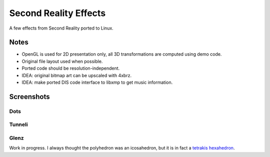 
Second Reality Effects
======================

A few effects from Second Reality ported to Linux.


Notes
-----

* OpenGL is used for 2D presentation only, all 3D transformations are
  computed using demo code.

* Original file layout used when possible.

* Ported code should be resolution-independent.

* IDEA: original bitmap art can be upscaled with 4xbrz.

* IDEA: make ported DIS code interface to libxmp to get music information.



Screenshots
-----------

Dots
""""
.. image:: https://raw.github.com/cmatsuoka/sr-dots/master/doc/dots-small.png


Tunneli
"""""""
.. image:: https://raw.github.com/cmatsuoka/sr-dots/master/doc/tunnel-small.png


Glenz
"""""

Work in progress. I always thought the polyhedron was an icosahedron, but
it is in fact a `tetrakis hexahedron`_.



.. _tetrakis hexahedron: http://mathworld.wolfram.com/TetrakisHexahedron.html
